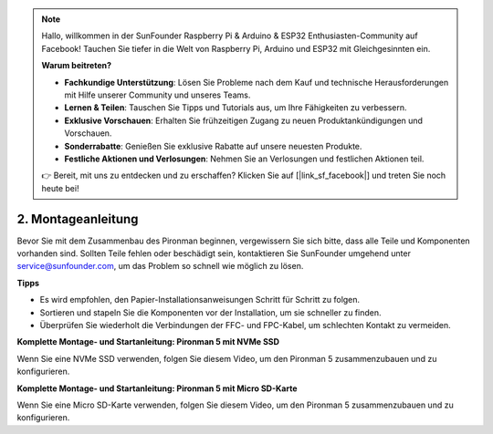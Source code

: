 .. note::

    Hallo, willkommen in der SunFounder Raspberry Pi & Arduino & ESP32 Enthusiasten-Community auf Facebook! Tauchen Sie tiefer in die Welt von Raspberry Pi, Arduino und ESP32 mit Gleichgesinnten ein.

    **Warum beitreten?**

    - **Fachkundige Unterstützung**: Lösen Sie Probleme nach dem Kauf und technische Herausforderungen mit Hilfe unserer Community und unseres Teams.
    - **Lernen & Teilen**: Tauschen Sie Tipps und Tutorials aus, um Ihre Fähigkeiten zu verbessern.
    - **Exklusive Vorschauen**: Erhalten Sie frühzeitigen Zugang zu neuen Produktankündigungen und Vorschauen.
    - **Sonderrabatte**: Genießen Sie exklusive Rabatte auf unsere neuesten Produkte.
    - **Festliche Aktionen und Verlosungen**: Nehmen Sie an Verlosungen und festlichen Aktionen teil.

    👉 Bereit, mit uns zu entdecken und zu erschaffen? Klicken Sie auf [|link_sf_facebook|] und treten Sie noch heute bei!

.. _assembly_instructions:

2. Montageanleitung
=============================================

Bevor Sie mit dem Zusammenbau des Pironman beginnen, vergewissern Sie sich bitte, dass alle Teile und Komponenten vorhanden sind. Sollten Teile fehlen oder beschädigt sein, kontaktieren Sie SunFounder umgehend unter service@sunfounder.com, um das Problem so schnell wie möglich zu lösen.

**Tipps**

* Es wird empfohlen, den Papier-Installationsanweisungen Schritt für Schritt zu folgen.
* Sortieren und stapeln Sie die Komponenten vor der Installation, um sie schneller zu finden.
* Überprüfen Sie wiederholt die Verbindungen der FFC- und FPC-Kabel, um schlechten Kontakt zu vermeiden.

.. * :download:`[PDF]Component List and Assembly of Pironman 5 <https://github.com/sunfounder/sf-pdf/raw/master/assembly_file/z0312V10-a0001127-pironman5.pdf>`

**Komplette Montage- und Startanleitung: Pironman 5 mit NVMe SSD**

Wenn Sie eine NVMe SSD verwenden, folgen Sie diesem Video, um den Pironman 5 zusammenzubauen und zu konfigurieren.

.. raw:: html

    <iframe width="700" height="500" src="https://www.youtube.com/embed/tCKTgAeWIjc?si=xbmsWGBvCWefX01T" title="YouTube video player" frameborder="0" allow="accelerometer; autoplay; clipboard-write; encrypted-media; gyroscope; picture-in-picture; web-share" referrerpolicy="strict-origin-when-cross-origin" allowfullscreen></iframe>

**Komplette Montage- und Startanleitung: Pironman 5 mit Micro SD-Karte**

Wenn Sie eine Micro SD-Karte verwenden, folgen Sie diesem Video, um den Pironman 5 zusammenzubauen und zu konfigurieren.

.. raw:: html

    <iframe width="700" height="500" src="https://www.youtube.com/embed/-5rTwJ0oMVM?si=je5SaLccHzjjEhuD" title="YouTube video player" frameborder="0" allow="accelerometer; autoplay; clipboard-write; encrypted-media; gyroscope; picture-in-picture; web-share" referrerpolicy="strict-origin-when-cross-origin" allowfullscreen></iframe>

